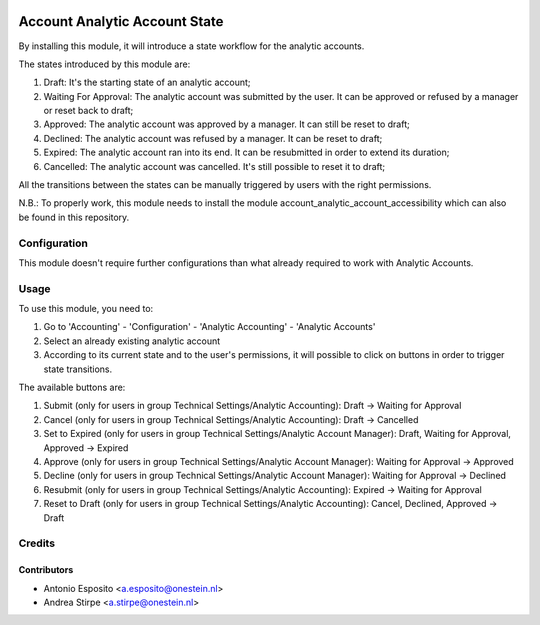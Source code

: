 .. image:: https://img.shields.io/badge/licence-AGPL--3-blue.svg
   :target: http://www.gnu.org/licenses/agpl-3.0-standalone.html
   :alt: License: AGPL-3

==============================
Account Analytic Account State
==============================

By installing this module, it will introduce a state workflow for the analytic accounts.

The states introduced by this module are:

#. Draft: It's the starting state of an analytic account;
#. Waiting For Approval: The analytic account was submitted by the user. It can be approved or refused by a manager or reset back to draft;
#. Approved: The analytic account was approved by a manager. It can still be reset to draft;
#. Declined: The analytic account was refused by a manager. It can be reset to draft;
#. Expired: The analytic account ran into its end. It can be resubmitted in order to extend its duration;
#. Cancelled: The analytic account was cancelled. It's still possible to reset it to draft;

All the transitions between the states can be manually triggered by users with the right permissions.

N.B.: To properly work, this module needs to install the module account_analytic_account_accessibility which can also be found in this repository.

Configuration
=============

This module doesn't require further configurations than what already required to work with Analytic Accounts.

Usage
=====

To use this module, you need to:

#. Go to 'Accounting' - 'Configuration' - 'Analytic Accounting' - 'Analytic Accounts'
#. Select an already existing analytic account
#. According to its current state and to the user's permissions, it will possible to click on buttons in order to trigger state transitions.

The available buttons are:

#. Submit (only for users in group Technical Settings/Analytic Accounting): Draft -> Waiting for Approval
#. Cancel (only for users in group Technical Settings/Analytic Accounting): Draft -> Cancelled
#. Set to Expired (only for users in group Technical Settings/Analytic Account Manager): Draft, Waiting for Approval, Approved -> Expired
#. Approve (only for users in group Technical Settings/Analytic Account Manager): Waiting for Approval -> Approved
#. Decline (only for users in group Technical Settings/Analytic Account Manager): Waiting for Approval -> Declined
#. Resubmit (only for users in group Technical Settings/Analytic Accounting): Expired -> Waiting for Approval
#. Reset to Draft (only for users in group Technical Settings/Analytic Accounting): Cancel, Declined, Approved -> Draft

Credits
=======

Contributors
------------

* Antonio Esposito <a.esposito@onestein.nl>
* Andrea Stirpe <a.stirpe@onestein.nl>
